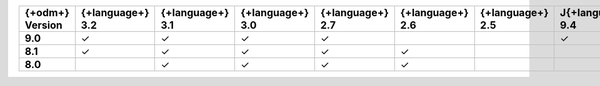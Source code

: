 .. list-table::
   :header-rows: 1
   :stub-columns: 1
   :class: compatibility-large

   * - {+odm+} Version
     - {+language+} 3.2
     - {+language+} 3.1
     - {+language+} 3.0
     - {+language+} 2.7
     - {+language+} 2.6
     - {+language+} 2.5
     - J{+language+} 9.4
     - J{+language+} 9.3
     - J{+language+} 9.2

   * - 9.0
     - ✓
     - ✓
     - ✓
     - ✓
     -
     -
     - ✓
     -
     -

   * - 8.1
     - ✓
     - ✓
     - ✓
     - ✓
     - ✓
     -
     -
     - ✓
     -

   * - 8.0
     -
     - ✓
     - ✓
     - ✓
     - ✓
     -
     -
     - ✓
     -
